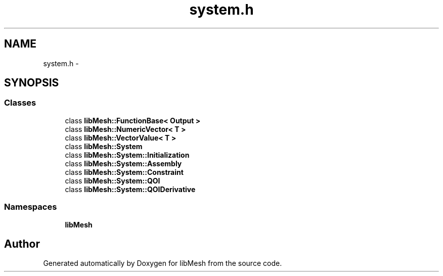 .TH "system.h" 3 "Tue May 6 2014" "libMesh" \" -*- nroff -*-
.ad l
.nh
.SH NAME
system.h \- 
.SH SYNOPSIS
.br
.PP
.SS "Classes"

.in +1c
.ti -1c
.RI "class \fBlibMesh::FunctionBase< Output >\fP"
.br
.ti -1c
.RI "class \fBlibMesh::NumericVector< T >\fP"
.br
.ti -1c
.RI "class \fBlibMesh::VectorValue< T >\fP"
.br
.ti -1c
.RI "class \fBlibMesh::System\fP"
.br
.ti -1c
.RI "class \fBlibMesh::System::Initialization\fP"
.br
.ti -1c
.RI "class \fBlibMesh::System::Assembly\fP"
.br
.ti -1c
.RI "class \fBlibMesh::System::Constraint\fP"
.br
.ti -1c
.RI "class \fBlibMesh::System::QOI\fP"
.br
.ti -1c
.RI "class \fBlibMesh::System::QOIDerivative\fP"
.br
.in -1c
.SS "Namespaces"

.in +1c
.ti -1c
.RI "\fBlibMesh\fP"
.br
.in -1c
.SH "Author"
.PP 
Generated automatically by Doxygen for libMesh from the source code\&.
